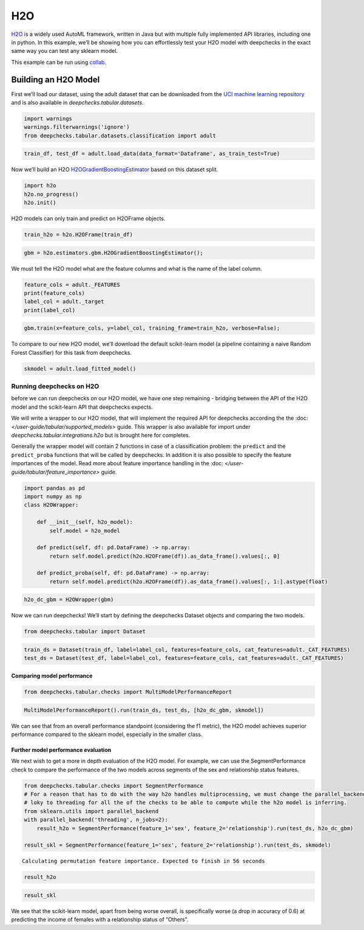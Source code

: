 ============================
H2O
============================

`H2O <https://docs.h2o.ai/h2o/latest-stable/h2o-docs/automl.html>`__ is
a widely used AutoML framework, written in Java but with multiple fully
implemented API libraries, including one in python. In this example,
we’ll be showing how you can effortlessly test your H2O model with
deepchecks in the exact same way you can test any sklearn model.

This example can be run using
`collab <https://colab.research.google.com/github/deepchecks/deepchecks/tree/examples/integrations/h2o/deepchecks_h2o_tutorial.ipynb>`__.

Building an H2O Model
---------------------

First we’ll load our dataset, using the adult dataset that can be
downloaded from the `UCI machine learning
repository <http://archive.ics.uci.edu/ml>`__ and is also available
in `deepchecks.tabular.datasets`.

.. code:: ipython3

    import warnings
    warnings.filterwarnings('ignore')
    from deepchecks.tabular.datasets.classification import adult

.. code:: ipython3

    train_df, test_df = adult.load_data(data_format='Dataframe', as_train_test=True)

Now we’ll build an H2O `H2OGradientBoostingEstimator <https://docs.h2o.ai/h2o/latest-stable/h2o-py/docs/modeling.html#h2o.estimators.gbm.H2OGradientBoostingEstimator>`__ based on this
dataset split.

.. code:: ipython3

    import h2o
    h2o.no_progress()
    h2o.init()


H2O models can only train and predict on H2OFrame objects.

.. code:: ipython3

    train_h2o = h2o.H2OFrame(train_df)

.. code:: ipython3

    gbm = h2o.estimators.gbm.H2OGradientBoostingEstimator();

We must tell the H2O model what are the feature columns and what is the
name of the label column.

.. code:: ipython3

    feature_cols = adult._FEATURES
    print(feature_cols)
    label_col = adult._target
    print(label_col)


.. code:: ipython3

    gbm.train(x=feature_cols, y=label_col, training_frame=train_h2o, verbose=False);


To compare to our new H2O model, we’ll download the default scikit-learn
model (a pipeline containing a naive Random Forest Classifier) for this
task from deepchecks.

.. code:: ipython3

    skmodel = adult.load_fitted_model()

Running deepchecks on H2O
=========================

before we can run deepchecks on our H2O model, we have one step
remaining - bridging between the API of the H2O model and the
scikit-learn API that deepchecks expects.

We will write a wrapper to our H2O model, that will implement the required API for deepchecks according the the
:doc: `</user-guide/tabular/supported_models>` guide. This wrapper is also available for import under
`deepchecks.tabular.integrations.h2o` but is brought here for completes.

Generally the wrapper model will contain 2 functions in
case of a classification problem: the ``predict`` and the ``predict_proba`` functions that will be called by
deepchecks. In addition it is also possible to specify the feature importances of the model. Read more about
feature importance handling in the :doc: `</user-guide/tabular/feature_importance>` guide.

.. code:: ipython3

    import pandas as pd
    import numpy as np
    class H2OWrapper:
    
        def __init__(self, h2o_model):
            self.model = h2o_model
            
        def predict(self, df: pd.DataFrame) -> np.array:
            return self.model.predict(h2o.H2OFrame(df)).as_data_frame().values[:, 0]
    
        def predict_proba(self, df: pd.DataFrame) -> np.array:
            return self.model.predict(h2o.H2OFrame(df)).as_data_frame().values[:, 1:].astype(float)

.. code:: ipython3

    h2o_dc_gbm = H2OWrapper(gbm)

Now we can run deepchecks! We’ll start by defining the deepchecks
Dataset objects and comparing the two models.

.. code:: ipython3

    from deepchecks.tabular import Dataset

.. code:: ipython3

    train_ds = Dataset(train_df, label=label_col, features=feature_cols, cat_features=adult._CAT_FEATURES)
    test_ds = Dataset(test_df, label=label_col, features=feature_cols, cat_features=adult._CAT_FEATURES)

Comparing model performance
~~~~~~~~~~~~~~~~~~~~~~~~~~~

.. code:: ipython3

    from deepchecks.tabular.checks import MultiModelPerformanceReport

.. code:: ipython3

    MultiModelPerformanceReport().run(train_ds, test_ds, [h2o_dc_gbm, skmodel])


We can see that from an overall performance standpoint (considering the
f1 metric), the H2O model achieves superior performance compared to the
sklearn model, especially in the smaller class.

Further model performance evaluation
~~~~~~~~~~~~~~~~~~~~~~~~~~~~~~~~~~~

We next wish to get a more in depth evaluation of the H2O model. For example,
we can use the SegmentPerformance check to compare the performance of
the two models across segments of the sex and relationship status
features.

.. code:: ipython3

    from deepchecks.tabular.checks import SegmentPerformance
    # For a reason that has to do with the way h2o handles multiprocessing, we must change the parallel_backend from
    # loky to threading for all the of the checks to be able to compute while the h2o model is inferring.
    from sklearn.utils import parallel_backend
    with parallel_backend('threading', n_jobs=2):
        result_h2o = SegmentPerformance(feature_1='sex', feature_2='relationship').run(test_ds, h2o_dc_gbm)
        
    result_skl = SegmentPerformance(feature_1='sex', feature_2='relationship').run(test_ds, skmodel)


.. parsed-literal::

    Calculating permutation feature importance. Expected to finish in 56 seconds


.. code:: ipython3

    result_h2o


.. code:: ipython3

    result_skl


We see that the scikit-learn model, apart from being worse overall, is
specifically worse (a drop in accuracy of 0.6) at predicting the income
of females with a relationship status of “Others”.
